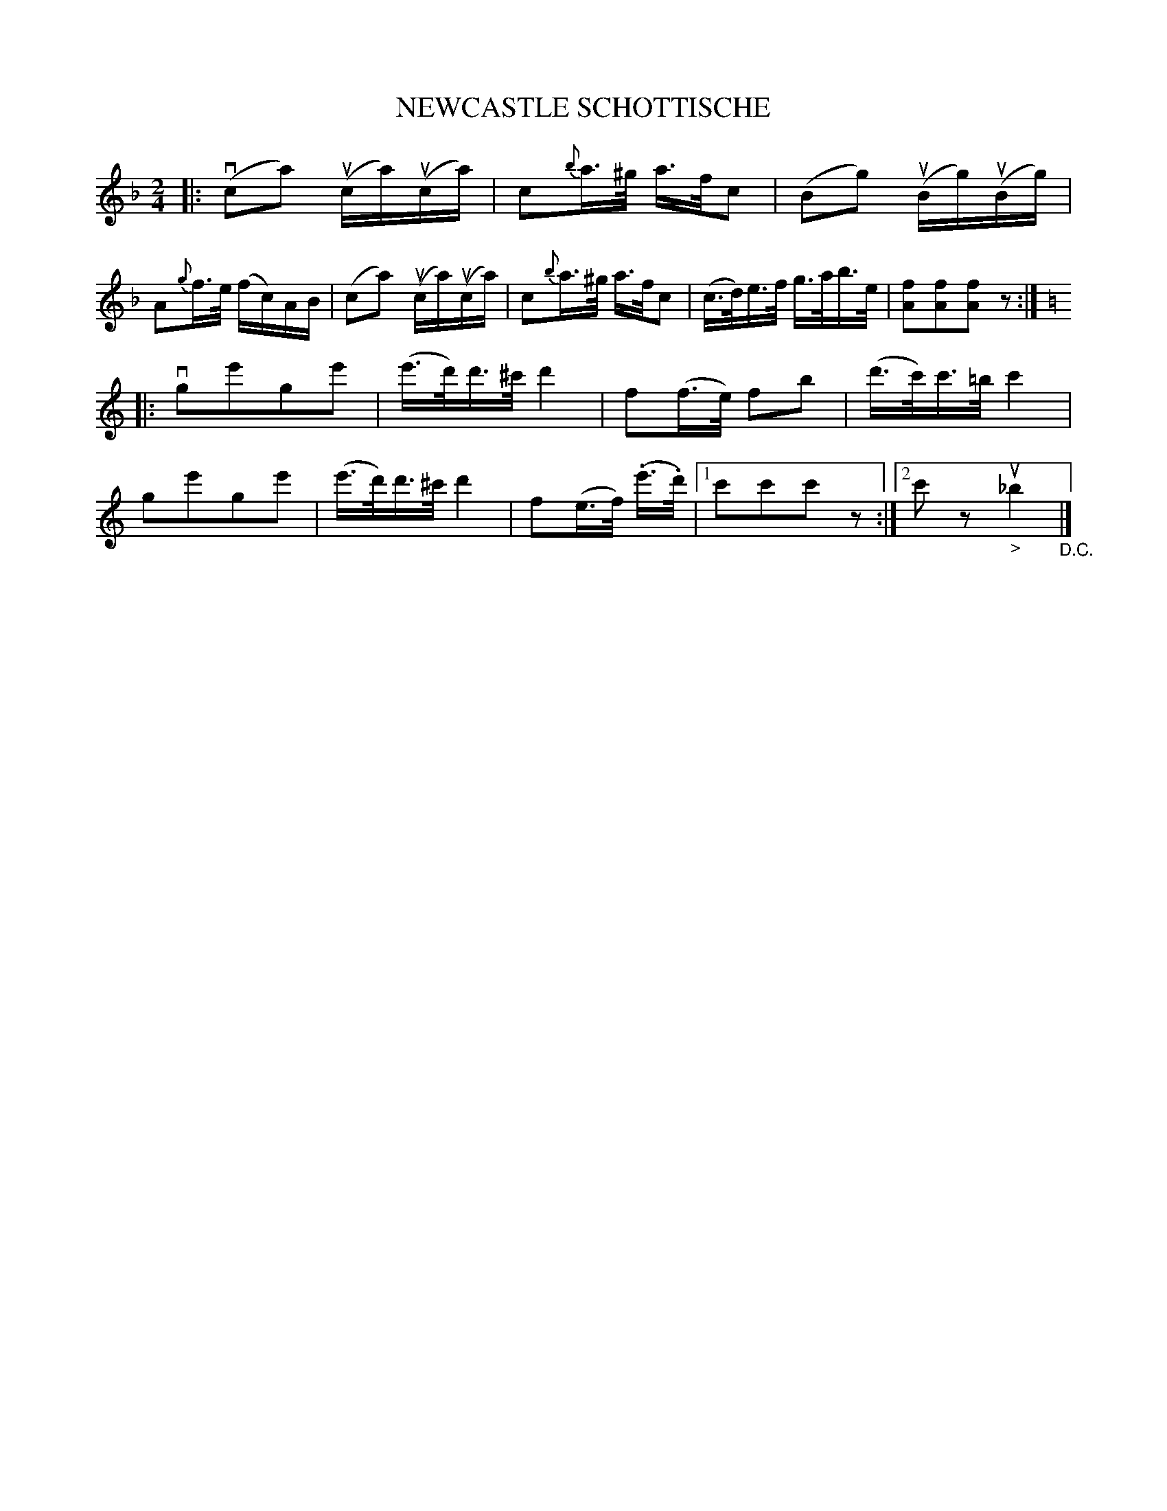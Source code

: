 X: 10831
T: NEWCASTLE SCHOTTISCHE
R: shottish
B: K\"ohler's Violin Repository, v.1, 1885 p.83 #1
F: http://www.archive.org/details/klersviolinrepos01edin
Z: 2012 John Chambers <jc:trillian.mit.edu>
N: Bas 11 has missing 16th-note; lenghthened first f to fix it.
M: 2/4
L: 1/16
K: F
|:\
v(c2a2) u(ca)u(ca) | c2{b}a>^g a>fc2 | (B2g2) u(Bg)u(Bg) | A2{g}f>e (fc)AB |\
(c2a2) u(ca)u(ca) | c2{b}a>^g a>fc2 | (c>d)e>f g>ab>e | [f2A2][f2A2][f2A2] z2 :|
K: C
|:\
vg2e'2g2e'2 | (e'>d')d'>^c' d'4 | f2(f>e) f2b2 | (d'>c')c'>=b c'4 |\
g2e'2g2e'2 | (e'>d')d'>^c' d'4 | f2(e>f) (.e'>.d') |[1 c'2c'2c'2z2 :|[2 c'2z2 "_>"u_b4 "_D.C."|]
